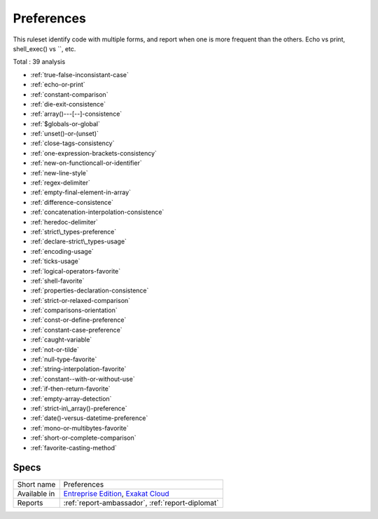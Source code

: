 .. _ruleset-preferences:

Preferences
+++++++++++

This ruleset identify code with multiple forms, and report when one is more frequent than the others. Echo vs print, shell_exec() vs ``, etc.

Total : 39 analysis

* :ref:`true-false-inconsistant-case`
* :ref:`echo-or-print`
* :ref:`constant-comparison`
* :ref:`die-exit-consistence`
* :ref:`array()---[--]-consistence`
* :ref:`$globals-or-global`
* :ref:`unset()-or-(unset)`
* :ref:`close-tags-consistency`
* :ref:`one-expression-brackets-consistency`
* :ref:`new-on-functioncall-or-identifier`
* :ref:`new-line-style`
* :ref:`regex-delimiter`
* :ref:`empty-final-element-in-array`
* :ref:`difference-consistence`
* :ref:`concatenation-interpolation-consistence`
* :ref:`heredoc-delimiter`
* :ref:`strict\_types-preference`
* :ref:`declare-strict\_types-usage`
* :ref:`encoding-usage`
* :ref:`ticks-usage`
* :ref:`logical-operators-favorite`
* :ref:`shell-favorite`
* :ref:`properties-declaration-consistence`
* :ref:`strict-or-relaxed-comparison`
* :ref:`comparisons-orientation`
* :ref:`const-or-define-preference`
* :ref:`constant-case-preference`
* :ref:`caught-variable`
* :ref:`not-or-tilde`
* :ref:`null-type-favorite`
* :ref:`string-interpolation-favorite`
* :ref:`constant--with-or-without-use`
* :ref:`if-then-return-favorite`
* :ref:`empty-array-detection`
* :ref:`strict-in\_array()-preference`
* :ref:`date()-versus-datetime-preference`
* :ref:`mono-or-multibytes-favorite`
* :ref:`short-or-complete-comparison`
* :ref:`favorite-casting-method`

Specs
_____

+--------------+-------------------------------------------------------------------------------------------------------------------------+
| Short name   | Preferences                                                                                                             |
+--------------+-------------------------------------------------------------------------------------------------------------------------+
| Available in | `Entreprise Edition <https://www.exakat.io/entreprise-edition>`_, `Exakat Cloud <https://www.exakat.io/exakat-cloud/>`_ |
+--------------+-------------------------------------------------------------------------------------------------------------------------+
| Reports      | :ref:`report-ambassador`, :ref:`report-diplomat`                                                                        |
+--------------+-------------------------------------------------------------------------------------------------------------------------+


